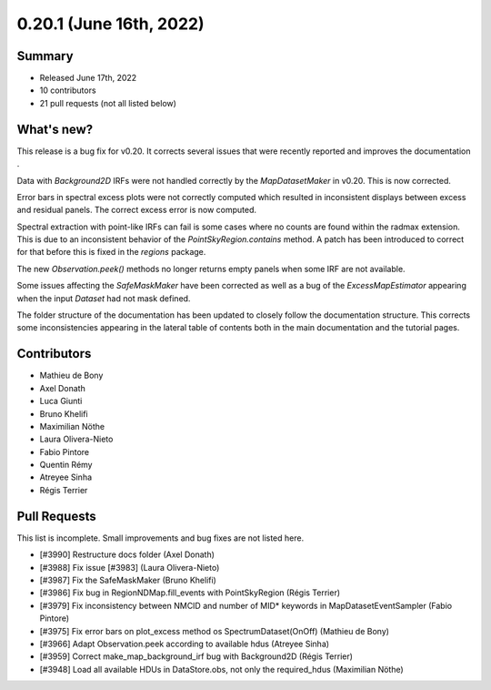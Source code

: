 .. _gammapy_0p20p1_release:

0.20.1 (June 16th, 2022)
------------------------

Summary
~~~~~~~

- Released June 17th, 2022
- 10 contributors
- 21 pull requests (not all listed below)

What's new?
~~~~~~~~~~~

This release is a bug fix for v0.20. It corrects several issues that were recently reported and
improves the documentation .

Data with `Background2D` IRFs were not handled correctly by the `MapDatasetMaker` in v0.20.
This is now corrected.

Error bars in spectral excess plots were not correctly computed which resulted in inconsistent
displays between excess and residual panels. The correct excess error is now computed.

Spectral extraction with point-like IRFs can fail is some cases where no counts are found within the
radmax extension. This is due to an inconsistent behavior of the `PointSkyRegion.contains` method.
A patch has been introduced to correct for that before this is fixed in the `regions` package.

The new `Observation.peek()` methods no longer returns empty panels when some IRF are not available.

Some issues affecting the `SafeMaskMaker` have been corrected as well as a bug of the
`ExcessMapEstimator` appearing when the input `Dataset` had not mask defined.

The folder structure of the documentation has been updated to closely follow the documentation
structure. This corrects some inconsistencies appearing in the lateral table of contents both in
the main documentation and the tutorial pages.

Contributors
~~~~~~~~~~~~

- Mathieu de Bony
- Axel Donath
- Luca Giunti
- Bruno Khelifi
- Maximilian Nöthe
- Laura Olivera-Nieto
- Fabio Pintore
- Quentin Rémy
- Atreyee Sinha
- Régis Terrier

Pull Requests
~~~~~~~~~~~~~

This list is incomplete. Small improvements and bug fixes are not listed here.

- [#3990] Restructure docs folder (Axel Donath)
- [#3988] Fix issue [#3983] (Laura Olivera-Nieto)
- [#3987] Fix the SafeMaskMaker (Bruno Khelifi)
- [#3986] Fix bug in RegionNDMap.fill_events with PointSkyRegion (Régis Terrier)
- [#3979] Fix inconsistency between NMCID and number of MID* keywords in MapDatasetEventSampler (Fabio Pintore)
- [#3975] Fix error bars on plot_excess method os SpectrumDataset(OnOff) (Mathieu de Bony)
- [#3966] Adapt Observation.peek according to available hdus (Atreyee Sinha)
- [#3959] Correct make_map_background_irf bug with Background2D (Régis Terrier)
- [#3948] Load all available HDUs in DataStore.obs, not only the required_hdus (Maximilian Nöthe)
